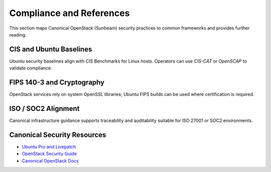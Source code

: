 =========================
Compliance and References
=========================

.. _security-compliance:

This section maps Canonical OpenStack (Sunbeam) security practices 
to common frameworks and provides further reading.

CIS and Ubuntu Baselines
========================

Ubuntu security baselines align with CIS Benchmarks for Linux hosts.  
Operators can use `CIS-CAT` or `OpenSCAP` to validate compliance.

FIPS 140-3 and Cryptography
===========================

OpenStack services rely on system OpenSSL libraries; 
Ubuntu FIPS builds can be used where certification is required.

ISO / SOC2 Alignment
====================

Canonical infrastructure guidance supports traceability and 
auditability suitable for ISO 27001 or SOC2 environments.

Canonical Security Resources
============================

* `Ubuntu Pro and Livepatch <https://ubuntu.com/pro>`_
* `OpenStack Security Guide <https://docs.openstack.org/security-guide/>`_
* `Canonical OpenStack Docs <https://canonical-openstack.readthedocs-hosted.com>`_

